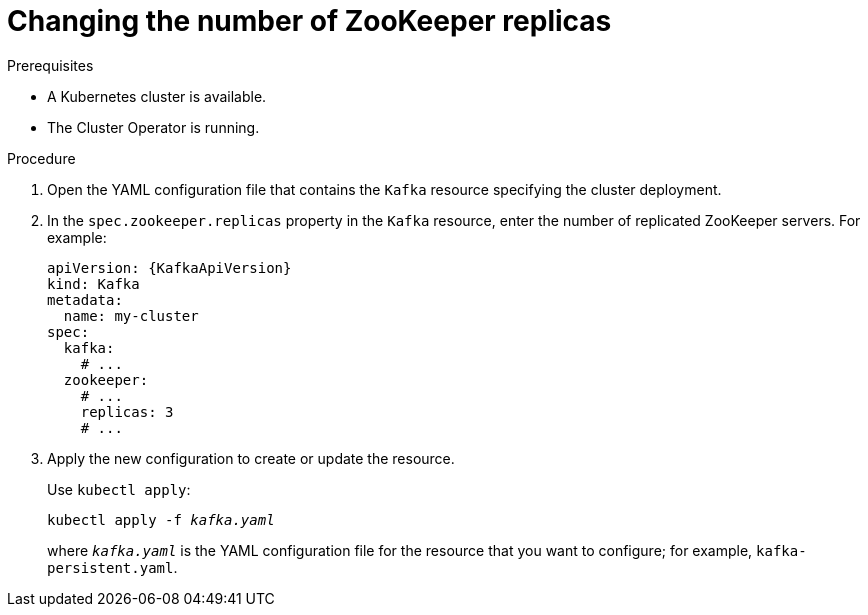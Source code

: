 // Module included in the following assemblies:
//
// assembly-zookeeper-replicas.adoc

[id='proc-configuring-zookeeper-replicas-{context}']
= Changing the number of ZooKeeper replicas

.Prerequisites

* A Kubernetes cluster is available.
* The Cluster Operator is running.

.Procedure

. Open the YAML configuration file that contains the `Kafka` resource specifying the cluster deployment.

. In the `spec.zookeeper.replicas` property in the `Kafka` resource, enter the number of replicated ZooKeeper servers.
For example:
+
[source,yaml,subs=attributes+]
----
apiVersion: {KafkaApiVersion}
kind: Kafka
metadata:
  name: my-cluster
spec:
  kafka:
    # ...
  zookeeper:
    # ...
    replicas: 3
    # ...
----

. Apply the new configuration to create or update the resource.
+
Use `kubectl apply`:
[source,shell,subs=+quotes]
kubectl apply -f _kafka.yaml_
+
where `_kafka.yaml_` is the YAML configuration file for the resource that you want to configure; for example, `kafka-persistent.yaml`.

